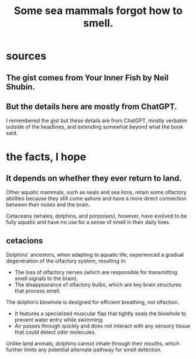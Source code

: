 :PROPERTIES:
:ID:       b5524772-97ee-4df6-b209-c4accb7dfe2f
:END:
#+title: Some sea mammals forgot how to smell.
* sources
** The gist comes from Your Inner Fish by Neil Shubin.
** But the details here are mostly from ChatGPT.
   I remembered the gist but these details are from ChatGPT,
   mostly verbatim outside of the headlines,
   and extending somewhat beyond what the book said.
* the facts, I hope
** It depends on whether they ever return to land.
Other aquatic mammals, such as seals and sea lions, retain some olfactory abilities because they still come ashore and have a more direct connection between their noses and the brain.

Cetaceans (whales, dolphins, and porpoises), however, have evolved to be fully aquatic and have no use for a sense of smell in their daily lives.
** cetacions
Dolphins' ancestors, when adapting to aquatic life, experienced a gradual degeneration of the olfactory system, resulting in:

- The loss of olfactory nerves (which are responsible for transmitting smell signals to the brain).
- The disappearance of olfactory bulbs, which are key brain structures that process smell.

The dolphin’s blowhole is designed for efficient breathing, not olfaction.

- It features a specialized muscular flap that tightly seals the blowhole to prevent water entry while swimming.
- Air passes through quickly and does not interact with any sensory tissue that could detect odor molecules.

Unlike land animals, dolphins cannot inhale through their mouths, which further limits any potential alternate pathway for smell detection.

